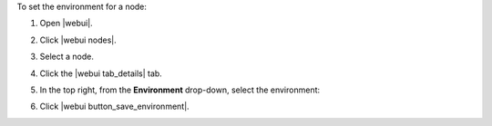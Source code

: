 .. This is an included how-to. 


To set the environment for a node:

#. Open |webui|.
#. Click |webui nodes|.
#. Select a node.
#. Click the |webui tab_details| tab.
#. In the top right, from the **Environment** drop-down, select the environment:

   .. image:: ../../images/step_manage_webui_node_details_set_environment.png

#. Click |webui button_save_environment|.